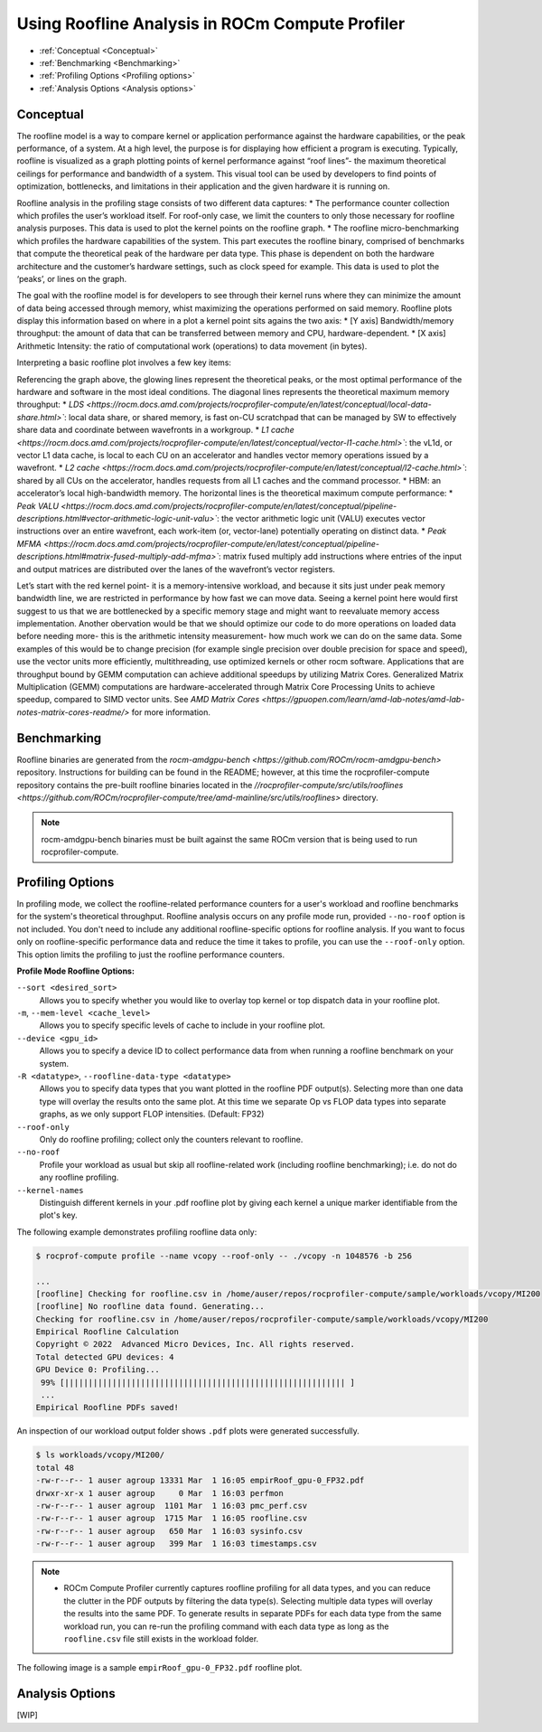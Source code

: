 .. meta::
   :description: ROCm Compute Profiler: Roofline Analysis
   :keywords: ROCm Compute Profiler, ROCm, profiler, tool, Instinct, accelerator, AMD, profiling, profile mode, analysis, analyze mode, roofline, benchmark, MFMA, plot

********************************************
Using Roofline Analysis in ROCm Compute Profiler
********************************************

* :ref:`Conceptual <Conceptual>`
* :ref:`Benchmarking <Benchmarking>`
* :ref:`Profiling Options <Profiling options>`
* :ref:`Analysis Options <Analysis options>`

---------------------
Conceptual
---------------------
The roofline model is a way to compare kernel or application performance against the hardware capabilities, or the peak performance, of a system.
At a high level, the purpose is for displaying how efficient a program is executing. Typically, roofline is visualized as a graph plotting points of kernel performance against “roof lines”- the maximum theoretical ceilings for performance and bandwidth of a system. This visual tool can be used by developers to find points of optimization, bottlenecks, and limitations in their application and the given hardware it is running on.

Roofline analysis in the profiling stage consists of two different data captures:
* The performance counter collection which profiles the user’s workload itself. For roof-only case, we limit the counters to only those necessary for roofline analysis purposes. This data is used to plot the kernel points on the roofline graph.
* The roofline micro-benchmarking which profiles the hardware capabilities of the system. This part executes the roofline binary, comprised of benchmarks that compute the theoretical peak of the hardware per data type. This phase is dependent on both the hardware architecture and the customer’s hardware settings, such as clock speed for example. This data is used to plot the ‘peaks’, or lines on the graph.

.. image:: ../data/roofline/hw_counter_collection_phase.png
   :align: left
   :alt: Hardware counter collection phase
   :width: 800

.. image:: ../data/roofline/roofline_benchmarking_phase.png
   :align: left
   :alt: Roofline benchmarking phase
   :width: 800

The goal with the roofline model is for developers to see through their kernel runs where they can minimize the amount of data being accessed through memory,
whist maximizing the operations performed on said memory. Roofline plots display this information based on where in a plot a kernel point sits agains the two axis:
* [Y axis] Bandwidth/memory throughput: the amount of data that can be transferred between memory and CPU, hardware-dependent.
* [X axis] Arithmetic Intensity: the ratio of computational work (operations) to data movement (in bytes).

.. image:: ../data/roofline/simple_roof_example.png
   :align: left
   :alt: Simple roofline analysis plot
   :width: 800

Interpreting a basic roofline plot involves a few key items:

.. image:: ../data/roofline/roofline_efficiency.png
   :align: left
   :width: 800

Referencing the graph above, the glowing lines represent the theoretical peaks, or the most optimal performance of the hardware and software in the most ideal conditions.
The diagonal lines represents the theoretical maximum memory throughput:
* `LDS <https://rocm.docs.amd.com/projects/rocprofiler-compute/en/latest/conceptual/local-data-share.html>``: local data share, or shared memory, is fast on-CU scratchpad that can be managed by SW to effectively share data and coordinate between wavefronts in a workgroup.
* `L1 cache <https://rocm.docs.amd.com/projects/rocprofiler-compute/en/latest/conceptual/vector-l1-cache.html>``: the vL1d, or vector L1 data cache, is local to each CU on an accelerator and handles vector memory operations issued by a wavefront.
* `L2 cache <https://rocm.docs.amd.com/projects/rocprofiler-compute/en/latest/conceptual/l2-cache.html>``: shared by all CUs on the accelerator, handles requests from
all L1 caches and the command processor.
* HBM: an accelerator’s local high-bandwidth memory.
The horizontal lines is the theoretical maximum compute performance:
* `Peak VALU <https://rocm.docs.amd.com/projects/rocprofiler-compute/en/latest/conceptual/pipeline-descriptions.html#vector-arithmetic-logic-unit-valu>``: the vector arithmetic logic unit (VALU) executes vector instructions over an entire wavefront, each work-item (or, vector-lane) potentially operating on distinct data.
* `Peak MFMA <https://rocm.docs.amd.com/projects/rocprofiler-compute/en/latest/conceptual/pipeline-descriptions.html#matrix-fused-multiply-add-mfma>``: matrix fused multiply add instructions where entries of the input and output matrices are distributed over the lanes of the wavefront’s vector registers.

Let’s start with the red kernel point- it is a memory-intensive workload, and because it sits just under peak memory bandwidth line, we are restricted in performance by how fast we can move data. Seeing a kernel point here would first suggest to us that we are bottlenecked by a specific memory stage and might want to reevaluate memory access implementation. Another obervation would be that we should optimize our code to do more operations on loaded data before needing more- this is the arithmetic intensity measurement- how much work we can do on the same data. Some examples of this would be to change precision (for example single precision over double precision for space and speed), use the vector units more efficiently, multithreading, use optimized kernels or other rocm software. Applications that are throughput bound by GEMM computation can achieve additional speedups by utilizing Matrix Cores. Generalized Matrix Multiplication (GEMM) computations are hardware-accelerated through Matrix Core Processing Units to achieve speedup, compared to SIMD vector units.
See `AMD Matrix Cores <https://gpuopen.com/learn/amd-lab-notes/amd-lab-notes-matrix-cores-readme/>` for more information.

---------------------
Benchmarking
---------------------
Roofline binaries are generated from the `rocm-amdgpu-bench <https://github.com/ROCm/rocm-amdgpu-bench>` repository. Instructions for building can be found in the README; however, at this time the rocprofiler-compute repository contains the pre-built roofline binaries located in the `//rocprofiler-compute/src/utils/rooflines <https://github.com/ROCm/rocprofiler-compute/tree/amd-mainline/src/utils/rooflines>` directory.

.. note::
    rocm-amdgpu-bench binaries must be built against the same ROCm version that is being used to run rocprofiler-compute.

---------------------
Profiling Options
---------------------
In profiling mode, we collect the roofline-related performance counters for a user's workload and roofline benchmarks for the system's theoretical throughput. Roofline analysis occurs on any profile mode run, provided ``--no-roof`` option is not included. You don't need to include any additional roofline-specific options for roofline analysis. If you want to focus only on roofline-specific performance data and reduce the time it takes to profile, you can use the ``--roof-only`` option. This option limits the profiling to just the roofline performance counters.

**Profile Mode Roofline Options:**

``--sort <desired_sort>``
   Allows you to specify whether you would like to overlay top kernel or top
   dispatch data in your roofline plot.

``-m``, ``--mem-level <cache_level>``
   Allows you to specify specific levels of cache to include in your roofline
   plot.

``--device <gpu_id>``
   Allows you to specify a device ID to collect performance data from when
   running a roofline benchmark on your system.

``-R <datatype>``, ``--roofline-data-type <datatype>``
   Allows you to specify data types that you want plotted in the roofline PDF output(s). Selecting more than one data type will overlay the results onto the same plot. At this time we separate Op vs FLOP data types into separate graphs, as we only support FLOP intensities. (Default: FP32)

``--roof-only``
   Only do roofline profiling; collect only the counters relevant to roofline.

``--no-roof``
   Profile your workload as usual but skip all roofline-related work (including roofline benchmarking); i.e. do not do any roofline profiling.

``--kernel-names``
   Distinguish different kernels in your .pdf roofline plot by giving each kernel a unique marker identifiable from the plot's key.

The following example demonstrates profiling roofline data only:

.. code-block:: shell-session

   $ rocprof-compute profile --name vcopy --roof-only -- ./vcopy -n 1048576 -b 256

   ...
   [roofline] Checking for roofline.csv in /home/auser/repos/rocprofiler-compute/sample/workloads/vcopy/MI200
   [roofline] No roofline data found. Generating...
   Checking for roofline.csv in /home/auser/repos/rocprofiler-compute/sample/workloads/vcopy/MI200
   Empirical Roofline Calculation
   Copyright © 2022  Advanced Micro Devices, Inc. All rights reserved.
   Total detected GPU devices: 4
   GPU Device 0: Profiling...
    99% [||||||||||||||||||||||||||||||||||||||||||||||||||||||||||| ]
    ...
   Empirical Roofline PDFs saved!

An inspection of our workload output folder shows ``.pdf`` plots were generated
successfully.

.. code-block:: shell-session

   $ ls workloads/vcopy/MI200/
   total 48
   -rw-r--r-- 1 auser agroup 13331 Mar  1 16:05 empirRoof_gpu-0_FP32.pdf
   drwxr-xr-x 1 auser agroup     0 Mar  1 16:03 perfmon
   -rw-r--r-- 1 auser agroup  1101 Mar  1 16:03 pmc_perf.csv
   -rw-r--r-- 1 auser agroup  1715 Mar  1 16:05 roofline.csv
   -rw-r--r-- 1 auser agroup   650 Mar  1 16:03 sysinfo.csv
   -rw-r--r-- 1 auser agroup   399 Mar  1 16:03 timestamps.csv

.. note::

   * ROCm Compute Profiler currently captures roofline profiling for all data types, and you can reduce the clutter in the PDF outputs by filtering the data type(s). Selecting multiple data types will overlay the results into the same PDF. To generate results in separate PDFs for each data type from the same workload run, you can re-run the profiling command with each data type as long as the ``roofline.csv`` file still exists in the workload folder.

The following image is a sample ``empirRoof_gpu-0_FP32.pdf`` roofline
plot.

.. image:: ../data/profile/sample-roof-plot.jpg
   :align: center
   :alt: Sample ROCm Compute Profiler roofline output
   :width: 800

-----------------------
Analysis Options
-----------------------

[WIP]
